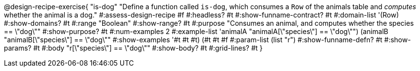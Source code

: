 @design-recipe-exercise{ "is-dog"
  "Define a function called `is-dog`, which consumes a `Row` of the animals table and _computes_ whether the animal is a dog."
#:assess-design-recipe #f
#:headless? #t
#:show-funname-contract? #t
#:domain-list '(Row)
#:show-domains? #t
#:range "Boolean"
#:show-range? #t
#:purpose "Consumes an animal, and computes whether the species == \"dog\""
#:show-purpose? #t
#:num-examples 2
#:example-list '((animalA "animalA[\"species\"] == \"dog\"")
				 (animalB "animalB[\"species\"] == \"dog\""))
#:show-examples '((#t #t #t) (#t #t #f))
#:param-list (list "r")
#:show-funname-defn? #t
#:show-params? #t
#:body "r[\"species\"] == \"dog\""
#:show-body? #t
#:grid-lines? #t
}
